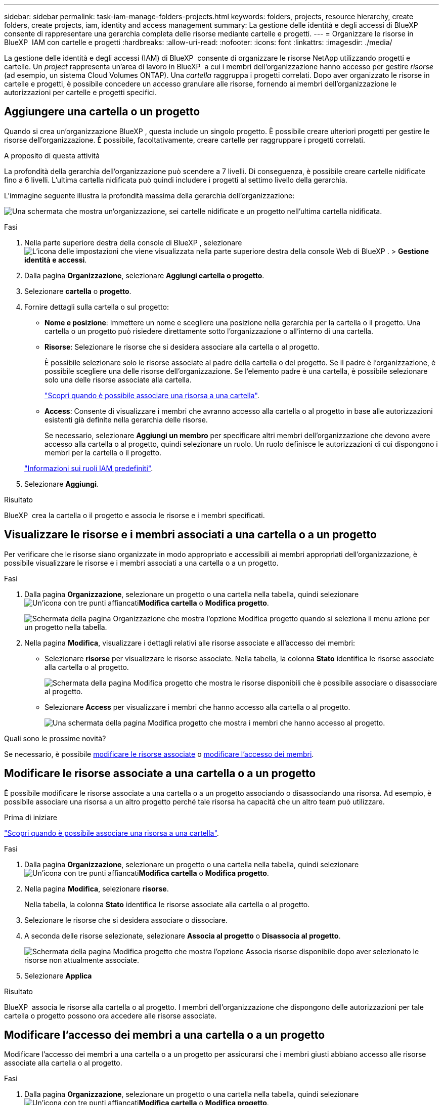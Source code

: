 ---
sidebar: sidebar 
permalink: task-iam-manage-folders-projects.html 
keywords: folders, projects, resource hierarchy, create folders, create projects, iam, identity and access management 
summary: La gestione delle identità e degli accessi di BlueXP  consente di rappresentare una gerarchia completa delle risorse mediante cartelle e progetti. 
---
= Organizzare le risorse in BlueXP  IAM con cartelle e progetti
:hardbreaks:
:allow-uri-read: 
:nofooter: 
:icons: font
:linkattrs: 
:imagesdir: ./media/


[role="lead"]
La gestione delle identità e degli accessi (IAM) di BlueXP  consente di organizzare le risorse NetApp utilizzando progetti e cartelle. Un _project_ rappresenta un'area di lavoro in BlueXP  a cui i membri dell'organizzazione hanno accesso per gestire _risorse_ (ad esempio, un sistema Cloud Volumes ONTAP). Una _cartella_ raggruppa i progetti correlati. Dopo aver organizzato le risorse in cartelle e progetti, è possibile concedere un accesso granulare alle risorse, fornendo ai membri dell'organizzazione le autorizzazioni per cartelle e progetti specifici.



== Aggiungere una cartella o un progetto

Quando si crea un'organizzazione BlueXP , questa include un singolo progetto. È possibile creare ulteriori progetti per gestire le risorse dell'organizzazione. È possibile, facoltativamente, creare cartelle per raggruppare i progetti correlati.

.A proposito di questa attività
La profondità della gerarchia dell'organizzazione può scendere a 7 livelli. Di conseguenza, è possibile creare cartelle nidificate fino a 6 livelli. L'ultima cartella nidificata può quindi includere i progetti al settimo livello della gerarchia.

L'immagine seguente illustra la profondità massima della gerarchia dell'organizzazione:

image:screenshot-iam-max-depth.png["Una schermata che mostra un'organizzazione, sei cartelle nidificate e un progetto nell'ultima cartella nidificata."]

.Fasi
. Nella parte superiore destra della console di BlueXP , selezionare image:icon-settings-option.png["L'icona delle impostazioni che viene visualizzata nella parte superiore destra della console Web di BlueXP ."] > *Gestione identità e accessi*.
. Dalla pagina *Organizzazione*, selezionare *Aggiungi cartella o progetto*.
. Selezionare *cartella* o *progetto*.
. Fornire dettagli sulla cartella o sul progetto:
+
** *Nome e posizione*: Immettere un nome e scegliere una posizione nella gerarchia per la cartella o il progetto. Una cartella o un progetto può risiedere direttamente sotto l'organizzazione o all'interno di una cartella.
** *Risorse*: Selezionare le risorse che si desidera associare alla cartella o al progetto.
+
È possibile selezionare solo le risorse associate al padre della cartella o del progetto. Se il padre è l'organizzazione, è possibile scegliere una delle risorse dell'organizzazione. Se l'elemento padre è una cartella, è possibile selezionare solo una delle risorse associate alla cartella.

+
link:concept-identity-and-access-management.html#associate-resource-folder["Scopri quando è possibile associare una risorsa a una cartella"].

** *Access*: Consente di visualizzare i membri che avranno accesso alla cartella o al progetto in base alle autorizzazioni esistenti già definite nella gerarchia delle risorse.
+
Se necessario, selezionare *Aggiungi un membro* per specificare altri membri dell'organizzazione che devono avere accesso alla cartella o al progetto, quindi selezionare un ruolo. Un ruolo definisce le autorizzazioni di cui dispongono i membri per la cartella o il progetto.

+
link:reference-iam-predefined-roles.html["Informazioni sui ruoli IAM predefiniti"].



. Selezionare *Aggiungi*.


.Risultato
BlueXP  crea la cartella o il progetto e associa le risorse e i membri specificati.



== Visualizzare le risorse e i membri associati a una cartella o a un progetto

Per verificare che le risorse siano organizzate in modo appropriato e accessibili ai membri appropriati dell'organizzazione, è possibile visualizzare le risorse e i membri associati a una cartella o a un progetto.

.Fasi
. Dalla pagina *Organizzazione*, selezionare un progetto o una cartella nella tabella, quindi selezionare image:icon-action.png["Un'icona con tre punti affiancati"]*Modifica cartella* o *Modifica progetto*.
+
image:screenshot-iam-edit-project.png["Schermata della pagina Organizzazione che mostra l'opzione Modifica progetto quando si seleziona il menu azione per un progetto nella tabella."]

. Nella pagina *Modifica*, visualizzare i dettagli relativi alle risorse associate e all'accesso dei membri:
+
** Selezionare *risorse* per visualizzare le risorse associate. Nella tabella, la colonna *Stato* identifica le risorse associate alla cartella o al progetto.
+
image:screenshot-iam-allocated-resources.png["Schermata della pagina Modifica progetto che mostra le risorse disponibili che è possibile associare o disassociare al progetto."]

** Selezionare *Access* per visualizzare i membri che hanno accesso alla cartella o al progetto.
+
image:screenshot-iam-member-access.png["Una schermata della pagina Modifica progetto che mostra i membri che hanno accesso al progetto."]





.Quali sono le prossime novità?
Se necessario, è possibile <<modify-resources,modificare le risorse associate>> o <<modify-members,modificare l'accesso dei membri>>.



== Modificare le risorse associate a una cartella o a un progetto

È possibile modificare le risorse associate a una cartella o a un progetto associando o disassociando una risorsa. Ad esempio, è possibile associare una risorsa a un altro progetto perché tale risorsa ha capacità che un altro team può utilizzare.

.Prima di iniziare
link:concept-identity-and-access-management.html#associate-resource-folder["Scopri quando è possibile associare una risorsa a una cartella"].

.Fasi
. Dalla pagina *Organizzazione*, selezionare un progetto o una cartella nella tabella, quindi selezionare image:icon-action.png["Un'icona con tre punti affiancati"]*Modifica cartella* o *Modifica progetto*.
. Nella pagina *Modifica*, selezionare *risorse*.
+
Nella tabella, la colonna *Stato* identifica le risorse associate alla cartella o al progetto.

. Selezionare le risorse che si desidera associare o dissociare.
. A seconda delle risorse selezionate, selezionare *Associa al progetto* o *Disassocia al progetto*.
+
image:screenshot-iam-associate-resources.png["Schermata della pagina Modifica progetto che mostra l'opzione Associa risorse disponibile dopo aver selezionato le risorse non attualmente associate."]

. Selezionare *Applica*


.Risultato
BlueXP  associa le risorse alla cartella o al progetto. I membri dell'organizzazione che dispongono delle autorizzazioni per tale cartella o progetto possono ora accedere alle risorse associate.



== Modificare l'accesso dei membri a una cartella o a un progetto

Modificare l'accesso dei membri a una cartella o a un progetto per assicurarsi che i membri giusti abbiano accesso alle risorse associate alla cartella o al progetto.

.Fasi
. Dalla pagina *Organizzazione*, selezionare un progetto o una cartella nella tabella, quindi selezionare image:icon-action.png["Un'icona con tre punti affiancati"]*Modifica cartella* o *Modifica progetto*.
. Nella pagina *Modifica*, selezionare *accesso*.
+
BlueXP  visualizza l'elenco dei membri che hanno accesso alla cartella o al progetto.

. Modifica accesso membro:
+
** *Aggiungi un membro*: Seleziona il membro che desideri aggiungere alla cartella o al progetto e assegna loro un ruolo.
** *Modifica ruolo di un membro*: Per tutti i membri con un ruolo diverso da Amministratore organizzazione, selezionare il ruolo esistente e scegliere un nuovo ruolo.
+
Se è stato fornito un ruolo a un livello superiore della gerarchia (a livello di cartella o organizzazione), è necessario valutare se modificare il ruolo a un livello inferiore o superiore. Ad esempio, se è stato assegnato il ruolo _cartella o project admin_ a livello di cartella, la modifica del ruolo a livello di progetto in autorizzazioni di livello inferiore non modificherà le autorizzazioni per il membro. Poiché i ruoli vengono ereditati dalla gerarchia dell'organizzazione, il membro disporrebbe comunque delle autorizzazioni di amministratore a livello di progetto.

+
link:concept-identity-and-access-management.html#role-inheritance["Ulteriori informazioni sull'ereditarietà dei ruoli"].

** *Rimuovi accesso membro*: Per i membri che hanno un ruolo definito nella cartella o nel progetto per cui stai visualizzando, puoi rimuovere il loro accesso.
+
Se l'accesso ai membri è stato fornito a un livello superiore della gerarchia (a livello di cartella o organizzazione), non è possibile rimuovere l'accesso ai membri durante la visualizzazione di questa cartella o progetto. È necessario passare a quella parte della gerarchia. In alternativa, è possibile link:task-iam-manage-members-permissions.html#manage-permissions["Gestire le autorizzazioni dalla pagina membri"].



. Selezionare *Applica*.


.Risultato
BlueXP  aggiorna i membri che hanno accesso alla cartella o al progetto.



== Rinominare una cartella o un progetto

Se necessario, è possibile modificare il nome delle cartelle e dei progetti.

.Fasi
. Dalla pagina *Organizzazione*, selezionare un progetto o una cartella nella tabella, quindi selezionare image:icon-action.png["Un'icona con tre punti affiancati"]*Modifica cartella* o *Modifica progetto*.
. Nella pagina *Modifica*, immettere un nuovo nome e selezionare *Applica*.


.Risultato
BlueXP  aggiorna il nome della cartella o del progetto.



== Eliminare una cartella o un progetto

È possibile eliminare le cartelle e i progetti di cui non si ha più bisogno.

.Prima di iniziare
* La cartella o il progetto non devono avere risorse associate. <<modify-resources,Scopri come dissociare le risorse>>.
* Una cartella non deve contenere sottocartelle o progetti. È necessario eliminare prima le cartelle e i progetti.


.Fasi
. Dalla pagina *Organizzazione*, selezionare un progetto o una cartella nella tabella, quindi selezionare image:icon-action.png["Un'icona con tre punti affiancati"]*Elimina*.
. Confermare che si desidera eliminare la cartella o il progetto.


.Risultato
BlueXP  elimina la cartella o il progetto. Tale cartella o progetto non è più disponibile per i membri dell'organizzazione.



== Informazioni correlate

* link:concept-identity-and-access-management.html["Informazioni sulla gestione delle identità e degli accessi di BlueXP "]
* link:task-iam-get-started.html["Introduzione a BlueXP  IAM"]
* https://docs.netapp.com/us-en/bluexp-automation/tenancyv4/overview.html["Ulteriori informazioni sull'API per BlueXP  IAM"^]

